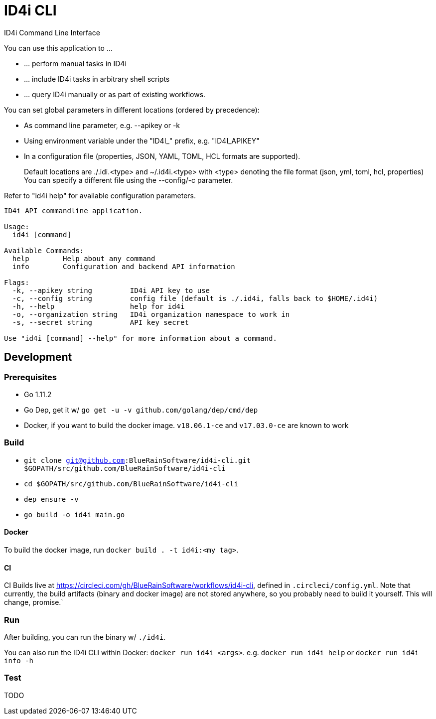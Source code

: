 = ID4i CLI

ID4i Command Line Interface

You can use this application to ...

* ... perform manual tasks in ID4i
* ... include ID4i tasks in arbitrary shell scripts
* ... query ID4i manually or as part of existing workflows.

You can set global parameters in different locations (ordered by precedence):

* As command line parameter, e.g. --apikey or -k
*  Using environment variable under the "ID4I_" prefix, e.g. "ID4I_APIKEY"
* In a configuration file (properties, JSON, YAML, TOML, HCL formats are supported).
+
Default locations are ./.idi.<type> and ~/.id4i.<type> with <type> denoting the file format (json, yml, toml, hcl, properties)
You can specify a different file using the --config/-c parameter.

Refer to "id4i help" for available configuration parameters.


```
ID4i API commandline application.

Usage:
  id4i [command]

Available Commands:
  help        Help about any command
  info        Configuration and backend API information

Flags:
  -k, --apikey string         ID4i API key to use
  -c, --config string         config file (default is ./.id4i, falls back to $HOME/.id4i)
  -h, --help                  help for id4i
  -o, --organization string   ID4i organization namespace to work in
  -s, --secret string         API key secret

Use "id4i [command] --help" for more information about a command.
```

== Development

=== Prerequisites

* Go 1.11.2
* Go Dep, get it w/ `go get -u -v github.com/golang/dep/cmd/dep`
* Docker, if you want to build the docker image. `v18.06.1-ce` and `v17.03.0-ce` are known to work

=== Build

* `git clone git@github.com:BlueRainSoftware/id4i-cli.git $GOPATH/src/github.com/BlueRainSoftware/id4i-cli`
* `cd $GOPATH/src/github.com/BlueRainSoftware/id4i-cli`
* `dep ensure -v`
* `go build -o id4i main.go`

==== Docker

To build the docker image, run `docker build . -t id4i:<my tag>`.

==== CI

CI Builds live at https://circleci.com/gh/BlueRainSoftware/workflows/id4i-cli, defined in `.circleci/config.yml`.
Note that currently, the build artifacts (binary and docker image) are not stored anywhere, so you probably
need to build it yourself. This will change, promise.`

=== Run

After building, you can run the binary w/ `./id4i`.

You can also run the ID4i CLI within Docker: `docker run id4i <args>`. e.g.
`docker run id4i help` or `docker run id4i info -h`

=== Test

TODO
